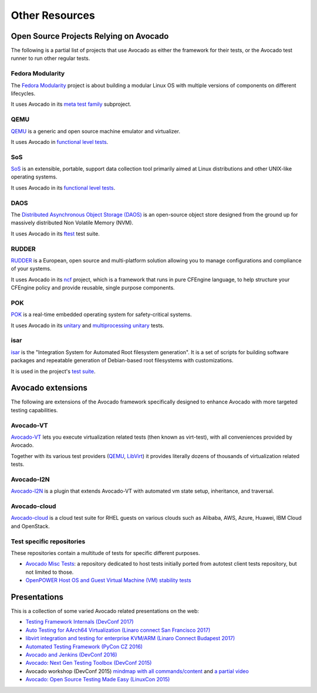 Other Resources
===============

Open Source Projects Relying on Avocado
---------------------------------------

The following is a partial list of projects that use Avocado as either
the framework for their tests, or the Avocado test runner to run other
regular tests.

Fedora Modularity
~~~~~~~~~~~~~~~~~

The `Fedora Modularity <https://github.com/fedora-modularity>`__
project is about building a modular Linux OS with multiple versions of
components on different lifecycles.

It uses Avocado in its `meta test family
<https://github.com/fedora-modularity/meta-test-family>`__ subproject.

QEMU
~~~~

`QEMU <https://www.qemu.org/>`__ is a generic and open source machine
emulator and virtualizer.

It uses Avocado in `functional level tests
<https://qemu-project.gitlab.io/qemu/devel/testing.html#acceptance-tests-using-the-avocado-framework>`__.

SoS
~~~

`SoS <https://github.com/sosreport/sos>`__ is an extensible, portable,
support data collection tool primarily aimed at Linux distributions
and other UNIX-like operating systems.

It uses Avocado in its `functional level tests
<https://github.com/sosreport/sos/blob/fc0ae513b1630ecea96d89af1952d384995a3257/tests/sos_tests.py#L56>`__.

DAOS
~~~~

The `Distributed Asynchronous Object Storage (DAOS)
<https://daos-stack.github.io/>`__ is an open-source object store
designed from the ground up for massively distributed Non Volatile
Memory (NVM).

It uses Avocado in its `ftest
<https://github.com/daos-stack/daos/blob/master/src/tests/ftest/avocado_tests.py>`__
test suite.

RUDDER
~~~~~~

`RUDDER <https://www.qemu.org/>`__ is a European, open source and
multi-platform solution allowing you to manage configurations and
compliance of your systems.

It uses Avocado in its `ncf <https://github.com/Normation/ncf>`__
project, which is a framework that runs in pure CFEngine language, to
help structure your CFEngine policy and provide reusable, single
purpose components.

POK
~~~

`POK <https://pok-kernel.github.io/>`__ is a real-time embedded
operating system for safety-critical systems.

It uses Avocado in its `unitary
<https://github.com/pok-kernel/pok/tree/main/testsuite/unitary_tests>`__
and `multiprocessing unitary
<https://github.com/pok-kernel/pok/tree/main/testsuite/multiprocessing_unitary_tests>`__
tests.

isar
~~~~

`isar <https://github.com/ilbers/isar>`__ is the "Integration System
for Automated Root filesystem generation".  It is a set of scripts for
building software packages and repeatable generation of Debian-based
root filesystems with customizations.

It is used in the project's `test suite
<https://github.com/ilbers/isar/tree/master/testsuite#install-avocado>`__.

Avocado extensions
------------------

The following are extensions of the Avocado framework specifically
designed to enhance Avocado with more targeted testing capabilities.

Avocado-VT
~~~~~~~~~~

`Avocado-VT <https://github.com/avocado-framework/avocado-vt>`__ lets
you execute virtualization related tests (then known as virt-test),
with all conveniences provided by Avocado.

Together with its various test providers (`QEMU
<https://github.com/autotest/tp-qemu>`__, `LibVirt
<https://github.com/autotest/tp-libvirt>`__) it provides literally
dozens of thousands of virtualization related tests.

Avocado-I2N
~~~~~~~~~~~

`Avocado-I2N <https://github.com/intra2net/avocado-i2n>`__ is a plugin
that extends Avocado-VT with automated vm state setup, inheritance,
and traversal.

Avocado-cloud
~~~~~~~~~~~~~

`Avocado-cloud <https://github.com/virt-s1/avocado-cloud>`__ is a
cloud test suite for RHEL guests on various clouds such as Alibaba,
AWS, Azure, Huawei, IBM Cloud and OpenStack.

Test specific repositories
~~~~~~~~~~~~~~~~~~~~~~~~~~

These repositories contain a multitude of tests for specific different
purposes.

* `Avocado Misc Tests <https://github.com/avocado-framework-tests/avocado-misc-tests>`__: a repository dedicated to host tests initially ported from autotest client tests repository, but not limited to those.

* `OpenPOWER Host OS and Guest Virtual Machine (VM) stability tests <https://github.com/open-power-host-os/tests>`__

Presentations
-------------

This is a collection of some varied Avocado related presentations on
the web:

* `Testing Framework Internals (DevConf 2017) <https://www.youtube.com/watch?v=--fxmmJ5SBA&list=PLpLgrCSz067ao8NsOHdaYtq-06SmBMOBR>`__
* `Auto Testing for AArch64 Virtualization (Linaro connect San Francisco 2017) <http://connect.linaro.org/resource/sfo17/sfo17-502/>`__
* `libvirt integration and testing for enterprise KVM/ARM (Linaro Connect Budapest 2017) <http://connect.linaro.org/resource/bud17/bud17-213/>`__
* `Automated Testing Framework (PyCon CZ 2016) <https://www.youtube.com/watch?v=eTR-LvW80pM&list=PLpLgrCSz067ao8NsOHdaYtq-06SmBMOBR&index=2>`__
* `Avocado and Jenkins (DevConf 2016) <https://www.youtube.com/watch?v=XJ7IWQflM9g&list=PLpLgrCSz067ao8NsOHdaYtq-06SmBMOBR&index=4>`__
* `Avocado: Next Gen Testing Toolbox (DevConf 2015) <https://www.youtube.com/watch?v=xMXS7NB4WSs&index=5&list=PLpLgrCSz067ao8NsOHdaYtq-06SmBMOBR>`__
* Avocado workshop (DevConf 2015) `mindmap with all commands/content <https://www.mindmeister.com/504616310/avocado-workshop>`__ and `a partial video <https://www.mindmeister.com/504616310/avocado-workshop>`__
* `Avocado: Open Source Testing Made Easy (LinuxCon 2015) <https://www.youtube.com/watch?v=tdEg07BfdBw&index=3&list=PLpLgrCSz067ao8NsOHdaYtq-06SmBMOBR>`__
